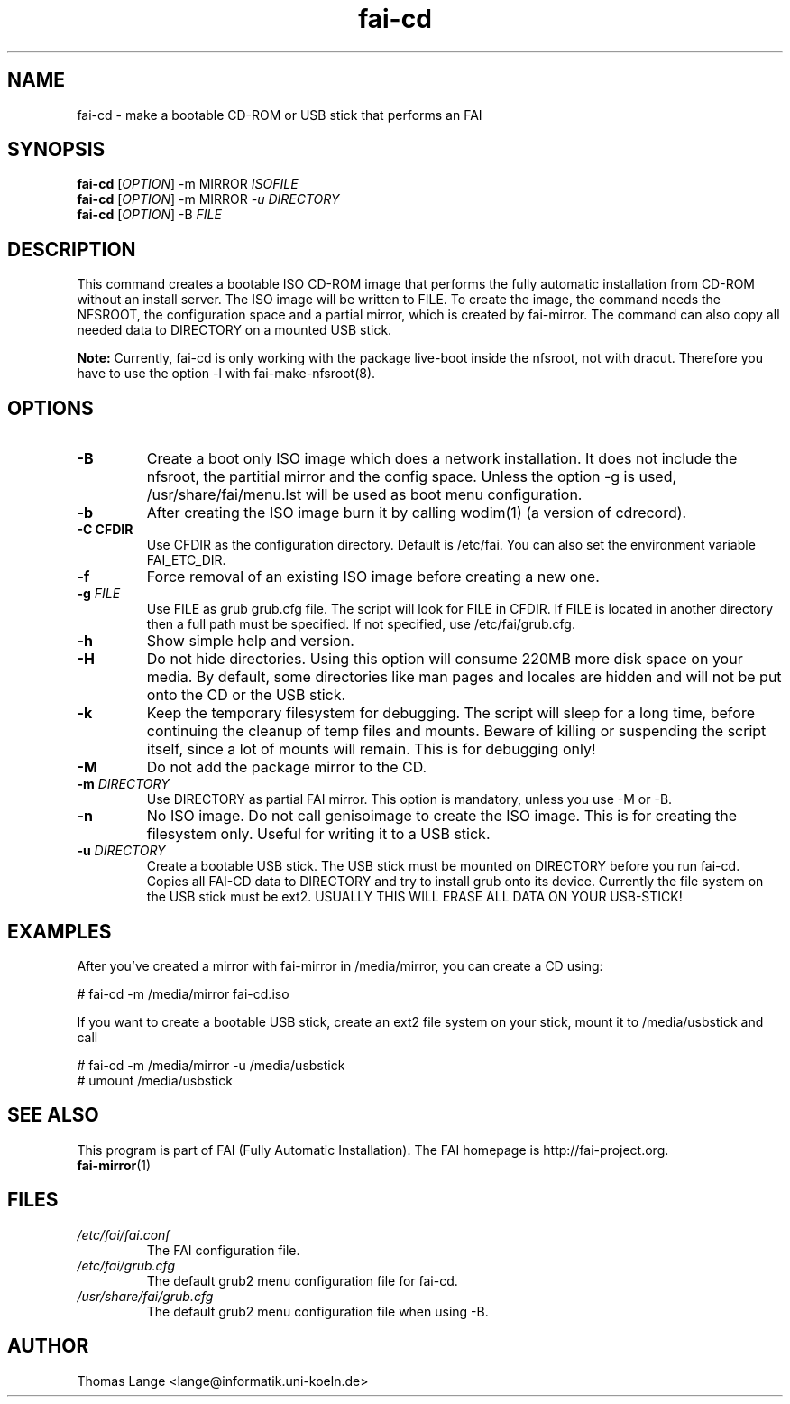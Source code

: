 .\"                                      Hey, EMACS: -*- nroff -*-
.if \n(zZ=1 .ig zZ
.if \n(zY=1 .ig zY
.TH fai-cd 8 "January 2014" "FAI 4"
.\" Please adjust this date whenever revising the manpage.
.\"
.\" Some roff macros, for reference:
.\" .nh        disable hyphenation
.\" .hy        enable hyphenation
.\" .ad l      left justify
.\" .ad b      justify to both left and right margins
.\" .nf        disable filling
.\" .fi        enable filling
.\" .br        insert line break
.\" .sp <n>    insert n+1 empty lines
.\" for manpage-specific macros, see man(7)
.de }1
.ds ]X \&\\*(]B\\
.nr )E 0
.if !"\\$1"" .nr )I \\$1n
.}f
.ll \\n(LLu
.in \\n()Ru+\\n(INu+\\n()Iu
.ti \\n(INu
.ie !\\n()Iu+\\n()Ru-\w\\*(]Xu-3p \{\\*(]X
.br\}
.el \\*(]X\h|\\n()Iu+\\n()Ru\c
.}f
..
.\"
.\" File Name macro.  This used to be `.PN', for Path Name,
.\" but Sun doesn't seem to like that very much.
.\"
.de FN
\fI\|\\$1\|\fP
..
.SH NAME
fai-cd \- make a bootable CD-ROM or USB stick that performs an FAI
.SH SYNOPSIS
.B fai-cd
[\fIOPTION\fR] \-m MIRROR \fIISOFILE\fR
.br
.B fai-cd
[\fIOPTION\fR] \-m MIRROR \fI-u DIRECTORY\fR
.br
.B fai-cd
[\fIOPTION\fR] \-B \fIFILE\fR
.br
.SH DESCRIPTION
This command creates a bootable ISO CD-ROM image that performs the
fully automatic installation from CD-ROM without an install server. The
ISO image will be written to FILE. To create the image, the
command needs the NFSROOT, the configuration space and a partial
mirror, which is created by fai-mirror. The command can also copy all
needed data to DIRECTORY on a mounted USB stick.

\fBNote:\fR Currently, fai-cd is only working with the package
live-boot inside the nfsroot, not with dracut. Therefore you have to
use the option -l with fai-make-nfsroot(8).

.SH OPTIONS
.TP
.BI \-B
Create a boot only ISO image which does a network installation. It
does not include the nfsroot, the partitial mirror and the config
space. Unless the option \-g is used, /usr/share/fai/menu.lst will be
used as boot menu configuration.
.TP
.BI \-b
After creating the ISO image burn it by calling wodim(1) (a version of
cdrecord).
.TP
.B \-C CFDIR
Use CFDIR as the configuration directory. Default is /etc/fai. You can
also set the environment variable FAI_ETC_DIR.
.TP
.BI \-f
Force removal of an existing ISO image before creating a new one.
.TP
.BI "\-g " FILE
Use FILE as grub grub.cfg file. The script will look for FILE
in CFDIR. If FILE is located in another directory then a full path
must be specified. If not specified, use /etc/fai/grub.cfg.
.TP
.BI \-h
Show simple help and version.
.TP
.BI \-H
Do not hide directories. Using this option will consume 220MB more
disk space on your media. By default, some directories like man pages
and locales are hidden and will not be put onto the CD or the USB stick.
.TP
.BI \-k
Keep the temporary filesystem for debugging. The script will sleep for
a long time, before continuing the cleanup of temp files and
mounts. Beware of killing or suspending the script itself, since a lot
of mounts will remain. This is for debugging only!
.TP
.BI "\-M "
Do not add the package mirror to the CD.
.TP
.BI "\-m " DIRECTORY
Use DIRECTORY as partial FAI mirror. This option is mandatory, unless
you use -M or -B.
.TP
.BI \-n
No ISO image. Do not call genisoimage to create the ISO image. This is for
creating the filesystem only. Useful for writing it to a USB stick.
.TP
.BI "\-u " DIRECTORY
Create a bootable USB stick. The USB stick must be mounted on
DIRECTORY before you run fai-cd. Copies all FAI-CD data to DIRECTORY
and try to install grub onto its device. Currently the file system
on the USB stick must be ext2. USUALLY THIS WILL ERASE ALL DATA ON YOUR USB-STICK!

.SH EXAMPLES
.br
After you've created a mirror with fai-mirror in /media/mirror, you
can create a CD using:

   # fai-cd \-m /media/mirror fai-cd.iso

If you want to create a bootable USB stick, create an ext2 file system
on your stick, mount it to /media/usbstick and call

   # fai-cd \-m /media/mirror \-u /media/usbstick
   # umount /media/usbstick

.SH SEE ALSO
.br
This program is part of FAI (Fully Automatic Installation).
The FAI homepage is http://fai-project.org.
.TP
\fBfai-mirror\fP(1)
.PD
.SH FILES
.PD 0
.TP
.FN /etc/fai/fai.conf
The FAI configuration file.
.TP
.FN /etc/fai/grub.cfg
The default grub2 menu configuration file for fai-cd.
.TP
.FN /usr/share/fai/grub.cfg
The default grub2 menu configuration file when using \-B.
.SH AUTHOR
Thomas Lange <lange@informatik.uni-koeln.de>
